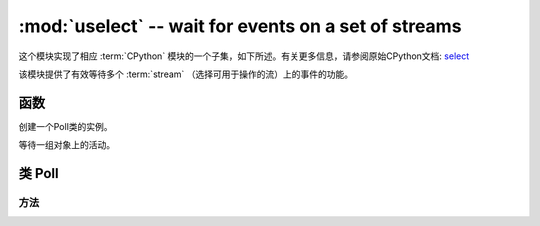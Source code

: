 :mod:`uselect` -- wait for events on a set of streams
========================================================================

.. module:: uselect
   :synopsis: wait for events on a set of streams

这个模块实现了相应 :term:`CPython` 模块的一个子集，如下所述。有关更多信息，请参阅原始CPython文档: `select <https://docs.python.org/3.5/library/select.html#module-select>`_

该模块提供了有效等待多个 :term:`stream` （选择可用于操作的流）上的事件的功能。

函数
---------

.. function:: poll()

创建一个Poll类的实例。

.. function:: select(rlist, wlist, xlist[, timeout])

等待一组对象上的活动。




.. _class: Poll

类 Poll
--------------

方法
~~~~~~~

.. method:: poll.register(obj[, eventmask])

   注册obj进行轮询。事件掩码是逻辑或：

   * ``select.POLLIN``  - 可阅读的数据
   * ``select.POLLOUT`` - 可以写更多的数据
   * ``select.POLLERR`` - 发生了错误
   * ``select.POLLHUP`` - 检测到流/连接终止

   *eventmask* 默认为 ``select.POLLIN | select.POLLOUT``.

.. method:: poll.unregister(obj)

   从投票中注销 ``obj`` 。

.. method:: poll.modify(obj, eventmask)

   修改eventmask的 ``OBJ`` 。

.. method:: poll.poll([timeout])

   等待至少一个注册对象准备就绪。返回（``obj`` , ``event`` , …）元组的列表， ``event`` 元素指定使用流发生的事件，
   并且是 ``select.POLL*``  上述常量的组合。在tuple中可能还有其他元素，具体取决于平台和版本，因此不要认为它的大小是2.
   如果超时，返回一个空列表。

   超时是毫秒。


   .. admonition:: Difference to CPython
      :class: attention

      Tuples returned may contain more than 2 elements as described above.

.. method:: poll.ipoll(timeout=-1, flags=0)

   Like :meth:`poll.poll`, but instead returns an iterator which yields
   `callee-owned tuples`. This function provides efficient, allocation-free
   way to poll on streams.

   If *flags* is 1, one-shot behavior for events is employed: streams for
   which events happened, event mask will be automatically reset (equivalent
   to ``poll.modify(obj, 0)``), so new events for such a stream won't be
   processed until new mask is set with `poll.modify()`. This behavior is
   useful for asynchronous I/O schedulers.

   .. admonition:: Difference to CPython
      :class: attention

      This function is a MicroPython extension.
